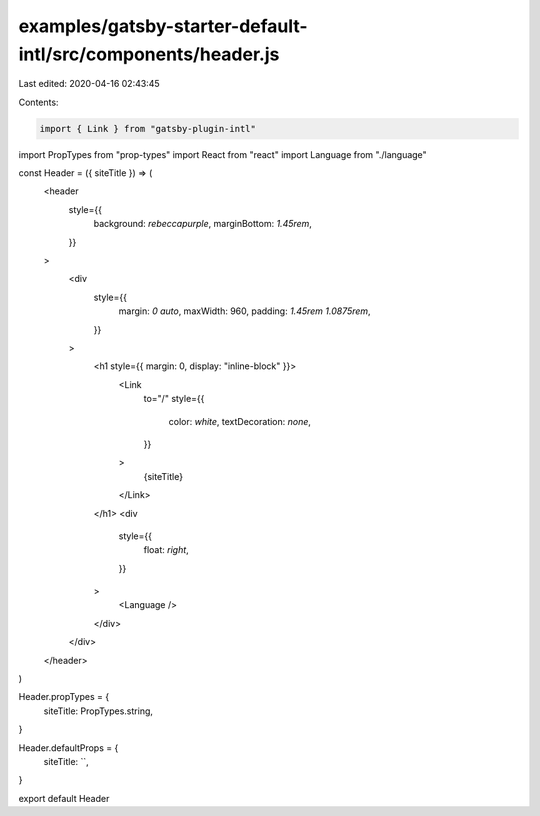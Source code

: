 examples/gatsby-starter-default-intl/src/components/header.js
=============================================================

Last edited: 2020-04-16 02:43:45

Contents:

.. code-block:: js

    import { Link } from "gatsby-plugin-intl"
import PropTypes from "prop-types"
import React from "react"
import Language from "./language"

const Header = ({ siteTitle }) => (
  <header
    style={{
      background: `rebeccapurple`,
      marginBottom: `1.45rem`,
    }}
  >
    <div
      style={{
        margin: `0 auto`,
        maxWidth: 960,
        padding: `1.45rem 1.0875rem`,
      }}
    >
      <h1 style={{ margin: 0, display: "inline-block" }}>
        <Link
          to="/"
          style={{
            color: `white`,
            textDecoration: `none`,
          }}
        >
          {siteTitle}
        </Link>
      </h1>
      <div
        style={{
          float: `right`,
        }}
      >
        <Language />
      </div>
    </div>
  </header>
)

Header.propTypes = {
  siteTitle: PropTypes.string,
}

Header.defaultProps = {
  siteTitle: ``,
}

export default Header



